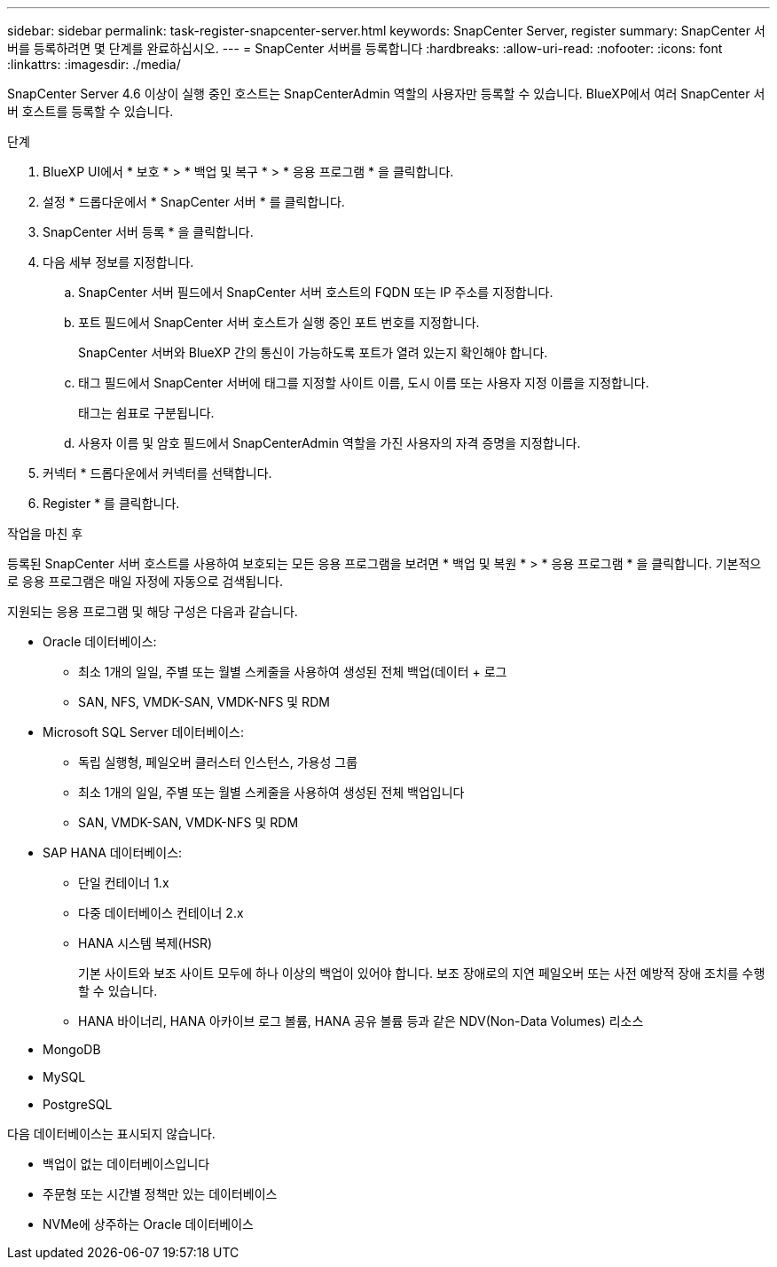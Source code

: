 ---
sidebar: sidebar 
permalink: task-register-snapcenter-server.html 
keywords: SnapCenter Server, register 
summary: SnapCenter 서버를 등록하려면 몇 단계를 완료하십시오. 
---
= SnapCenter 서버를 등록합니다
:hardbreaks:
:allow-uri-read: 
:nofooter: 
:icons: font
:linkattrs: 
:imagesdir: ./media/


[role="lead"]
SnapCenter Server 4.6 이상이 실행 중인 호스트는 SnapCenterAdmin 역할의 사용자만 등록할 수 있습니다. BlueXP에서 여러 SnapCenter 서버 호스트를 등록할 수 있습니다.

.단계
. BlueXP UI에서 * 보호 * > * 백업 및 복구 * > * 응용 프로그램 * 을 클릭합니다.
. 설정 * 드롭다운에서 * SnapCenter 서버 * 를 클릭합니다.
. SnapCenter 서버 등록 * 을 클릭합니다.
. 다음 세부 정보를 지정합니다.
+
.. SnapCenter 서버 필드에서 SnapCenter 서버 호스트의 FQDN 또는 IP 주소를 지정합니다.
.. 포트 필드에서 SnapCenter 서버 호스트가 실행 중인 포트 번호를 지정합니다.
+
SnapCenter 서버와 BlueXP 간의 통신이 가능하도록 포트가 열려 있는지 확인해야 합니다.

.. 태그 필드에서 SnapCenter 서버에 태그를 지정할 사이트 이름, 도시 이름 또는 사용자 지정 이름을 지정합니다.
+
태그는 쉼표로 구분됩니다.

.. 사용자 이름 및 암호 필드에서 SnapCenterAdmin 역할을 가진 사용자의 자격 증명을 지정합니다.


. 커넥터 * 드롭다운에서 커넥터를 선택합니다.
. Register * 를 클릭합니다.


.작업을 마친 후
등록된 SnapCenter 서버 호스트를 사용하여 보호되는 모든 응용 프로그램을 보려면 * 백업 및 복원 * > * 응용 프로그램 * 을 클릭합니다. 기본적으로 응용 프로그램은 매일 자정에 자동으로 검색됩니다.

지원되는 응용 프로그램 및 해당 구성은 다음과 같습니다.

* Oracle 데이터베이스:
+
** 최소 1개의 일일, 주별 또는 월별 스케줄을 사용하여 생성된 전체 백업(데이터 + 로그
** SAN, NFS, VMDK-SAN, VMDK-NFS 및 RDM


* Microsoft SQL Server 데이터베이스:
+
** 독립 실행형, 페일오버 클러스터 인스턴스, 가용성 그룹
** 최소 1개의 일일, 주별 또는 월별 스케줄을 사용하여 생성된 전체 백업입니다
** SAN, VMDK-SAN, VMDK-NFS 및 RDM


* SAP HANA 데이터베이스:
+
** 단일 컨테이너 1.x
** 다중 데이터베이스 컨테이너 2.x
** HANA 시스템 복제(HSR)
+
기본 사이트와 보조 사이트 모두에 하나 이상의 백업이 있어야 합니다. 보조 장애로의 지연 페일오버 또는 사전 예방적 장애 조치를 수행할 수 있습니다.

** HANA 바이너리, HANA 아카이브 로그 볼륨, HANA 공유 볼륨 등과 같은 NDV(Non-Data Volumes) 리소스


* MongoDB
* MySQL
* PostgreSQL


다음 데이터베이스는 표시되지 않습니다.

* 백업이 없는 데이터베이스입니다
* 주문형 또는 시간별 정책만 있는 데이터베이스
* NVMe에 상주하는 Oracle 데이터베이스

